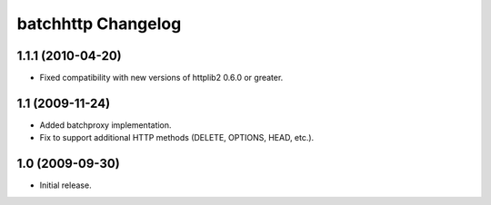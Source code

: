 batchhttp Changelog
===================

1.1.1 (2010-04-20)
------------------

* Fixed compatibility with new versions of httplib2 0.6.0 or greater.

1.1 (2009-11-24)
----------------

* Added batchproxy implementation.
* Fix to support additional HTTP methods (DELETE, OPTIONS, HEAD, etc.).

1.0 (2009-09-30)
----------------

* Initial release.
